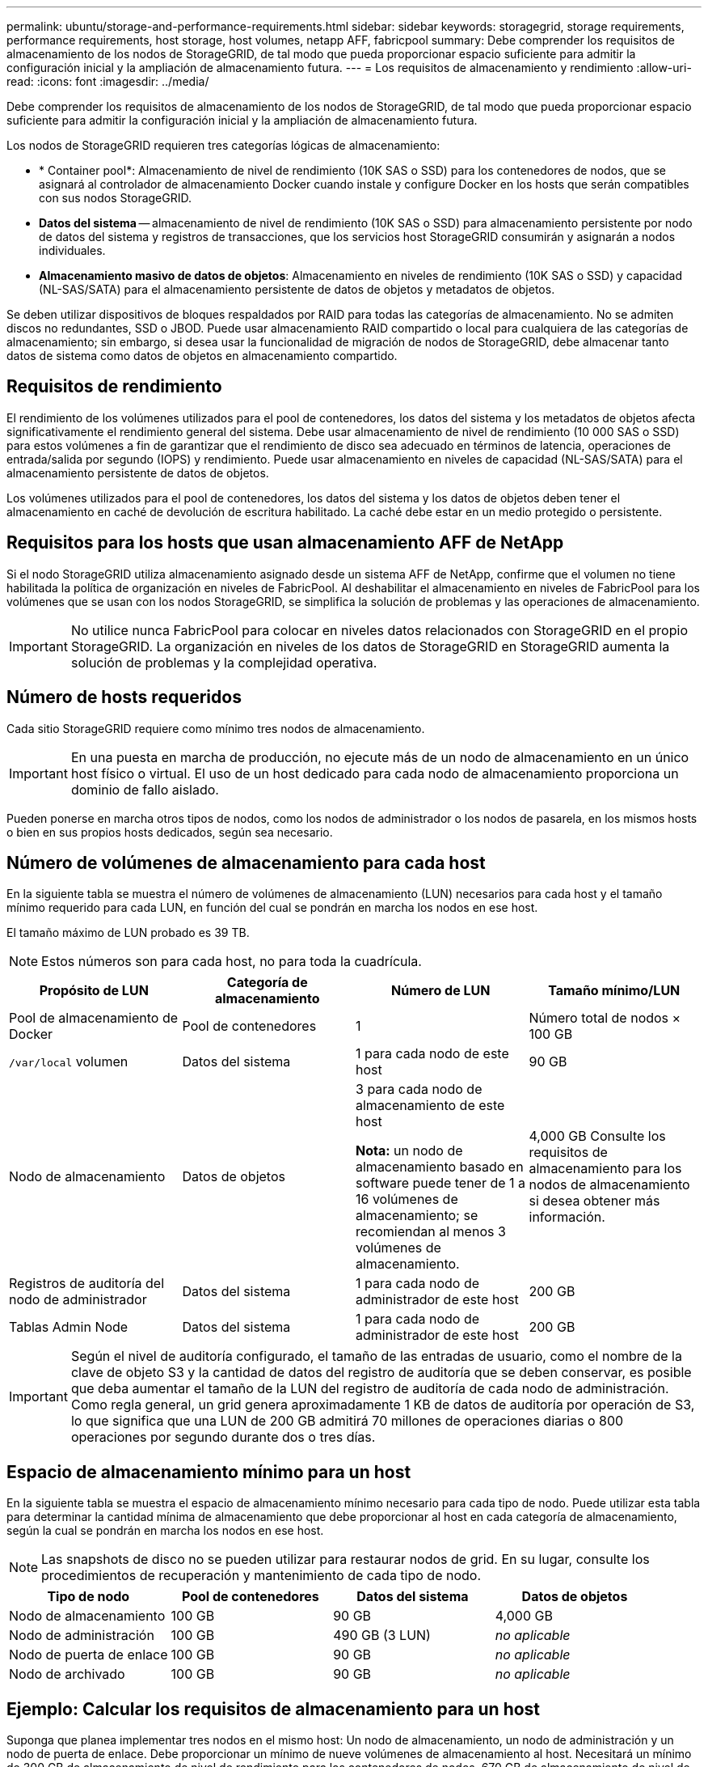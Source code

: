 ---
permalink: ubuntu/storage-and-performance-requirements.html 
sidebar: sidebar 
keywords: storagegrid, storage requirements, performance requirements, host storage, host volumes, netapp AFF, fabricpool 
summary: Debe comprender los requisitos de almacenamiento de los nodos de StorageGRID, de tal modo que pueda proporcionar espacio suficiente para admitir la configuración inicial y la ampliación de almacenamiento futura. 
---
= Los requisitos de almacenamiento y rendimiento
:allow-uri-read: 
:icons: font
:imagesdir: ../media/


[role="lead"]
Debe comprender los requisitos de almacenamiento de los nodos de StorageGRID, de tal modo que pueda proporcionar espacio suficiente para admitir la configuración inicial y la ampliación de almacenamiento futura.

Los nodos de StorageGRID requieren tres categorías lógicas de almacenamiento:

* * Container pool*: Almacenamiento de nivel de rendimiento (10K SAS o SSD) para los contenedores de nodos, que se asignará al controlador de almacenamiento Docker cuando instale y configure Docker en los hosts que serán compatibles con sus nodos StorageGRID.
* *Datos del sistema* -- almacenamiento de nivel de rendimiento (10K SAS o SSD) para almacenamiento persistente por nodo de datos del sistema y registros de transacciones, que los servicios host StorageGRID consumirán y asignarán a nodos individuales.
* *Almacenamiento masivo de datos de objetos*: Almacenamiento en niveles de rendimiento (10K SAS o SSD) y capacidad (NL-SAS/SATA) para el almacenamiento persistente de datos de objetos y metadatos de objetos.


Se deben utilizar dispositivos de bloques respaldados por RAID para todas las categorías de almacenamiento. No se admiten discos no redundantes, SSD o JBOD. Puede usar almacenamiento RAID compartido o local para cualquiera de las categorías de almacenamiento; sin embargo, si desea usar la funcionalidad de migración de nodos de StorageGRID, debe almacenar tanto datos de sistema como datos de objetos en almacenamiento compartido.



== Requisitos de rendimiento

El rendimiento de los volúmenes utilizados para el pool de contenedores, los datos del sistema y los metadatos de objetos afecta significativamente el rendimiento general del sistema. Debe usar almacenamiento de nivel de rendimiento (10 000 SAS o SSD) para estos volúmenes a fin de garantizar que el rendimiento de disco sea adecuado en términos de latencia, operaciones de entrada/salida por segundo (IOPS) y rendimiento. Puede usar almacenamiento en niveles de capacidad (NL-SAS/SATA) para el almacenamiento persistente de datos de objetos.

Los volúmenes utilizados para el pool de contenedores, los datos del sistema y los datos de objetos deben tener el almacenamiento en caché de devolución de escritura habilitado. La caché debe estar en un medio protegido o persistente.



== Requisitos para los hosts que usan almacenamiento AFF de NetApp

Si el nodo StorageGRID utiliza almacenamiento asignado desde un sistema AFF de NetApp, confirme que el volumen no tiene habilitada la política de organización en niveles de FabricPool. Al deshabilitar el almacenamiento en niveles de FabricPool para los volúmenes que se usan con los nodos StorageGRID, se simplifica la solución de problemas y las operaciones de almacenamiento.


IMPORTANT: No utilice nunca FabricPool para colocar en niveles datos relacionados con StorageGRID en el propio StorageGRID. La organización en niveles de los datos de StorageGRID en StorageGRID aumenta la solución de problemas y la complejidad operativa.



== Número de hosts requeridos

Cada sitio StorageGRID requiere como mínimo tres nodos de almacenamiento.


IMPORTANT: En una puesta en marcha de producción, no ejecute más de un nodo de almacenamiento en un único host físico o virtual. El uso de un host dedicado para cada nodo de almacenamiento proporciona un dominio de fallo aislado.

Pueden ponerse en marcha otros tipos de nodos, como los nodos de administrador o los nodos de pasarela, en los mismos hosts o bien en sus propios hosts dedicados, según sea necesario.



== Número de volúmenes de almacenamiento para cada host

En la siguiente tabla se muestra el número de volúmenes de almacenamiento (LUN) necesarios para cada host y el tamaño mínimo requerido para cada LUN, en función del cual se pondrán en marcha los nodos en ese host.

El tamaño máximo de LUN probado es 39 TB.


NOTE: Estos números son para cada host, no para toda la cuadrícula.

|===
| Propósito de LUN | Categoría de almacenamiento | Número de LUN | Tamaño mínimo/LUN 


 a| 
Pool de almacenamiento de Docker
 a| 
Pool de contenedores
 a| 
1
 a| 
Número total de nodos × 100 GB



 a| 
`/var/local` volumen
 a| 
Datos del sistema
 a| 
1 para cada nodo de este host
 a| 
90 GB



 a| 
Nodo de almacenamiento
 a| 
Datos de objetos
 a| 
3 para cada nodo de almacenamiento de este host

*Nota:* un nodo de almacenamiento basado en software puede tener de 1 a 16 volúmenes de almacenamiento; se recomiendan al menos 3 volúmenes de almacenamiento.
 a| 
4,000 GB Consulte los requisitos de almacenamiento para los nodos de almacenamiento si desea obtener más información.



 a| 
Registros de auditoría del nodo de administrador
 a| 
Datos del sistema
 a| 
1 para cada nodo de administrador de este host
 a| 
200 GB



 a| 
Tablas Admin Node
 a| 
Datos del sistema
 a| 
1 para cada nodo de administrador de este host
 a| 
200 GB

|===

IMPORTANT: Según el nivel de auditoría configurado, el tamaño de las entradas de usuario, como el nombre de la clave de objeto S3 y la cantidad de datos del registro de auditoría que se deben conservar, es posible que deba aumentar el tamaño de la LUN del registro de auditoría de cada nodo de administración. Como regla general, un grid genera aproximadamente 1 KB de datos de auditoría por operación de S3, lo que significa que una LUN de 200 GB admitirá 70 millones de operaciones diarias o 800 operaciones por segundo durante dos o tres días.



== Espacio de almacenamiento mínimo para un host

En la siguiente tabla se muestra el espacio de almacenamiento mínimo necesario para cada tipo de nodo. Puede utilizar esta tabla para determinar la cantidad mínima de almacenamiento que debe proporcionar al host en cada categoría de almacenamiento, según la cual se pondrán en marcha los nodos en ese host.


NOTE: Las snapshots de disco no se pueden utilizar para restaurar nodos de grid. En su lugar, consulte los procedimientos de recuperación y mantenimiento de cada tipo de nodo.

|===
| Tipo de nodo | Pool de contenedores | Datos del sistema | Datos de objetos 


| Nodo de almacenamiento  a| 
100 GB
 a| 
90 GB
 a| 
4,000 GB



 a| 
Nodo de administración
 a| 
100 GB
 a| 
490 GB (3 LUN)
 a| 
_no aplicable_



 a| 
Nodo de puerta de enlace
 a| 
100 GB
 a| 
90 GB
 a| 
_no aplicable_



 a| 
Nodo de archivado
 a| 
100 GB
 a| 
90 GB
 a| 
_no aplicable_

|===


== Ejemplo: Calcular los requisitos de almacenamiento para un host

Suponga que planea implementar tres nodos en el mismo host: Un nodo de almacenamiento, un nodo de administración y un nodo de puerta de enlace. Debe proporcionar un mínimo de nueve volúmenes de almacenamiento al host. Necesitará un mínimo de 300 GB de almacenamiento de nivel de rendimiento para los contenedores de nodos, 670 GB de almacenamiento de nivel de rendimiento para los datos del sistema y los registros de transacciones, y 12 TB de almacenamiento de nivel de capacidad para los datos de objetos.

|===
| Tipo de nodo | Propósito de LUN | Número de LUN | Tamaño de LUN 


| Nodo de almacenamiento  a| 
Pool de almacenamiento de Docker
 a| 
1
 a| 
300 GB (100 GB/nodo)



 a| 
Nodo de almacenamiento
 a| 
`/var/local` volumen
 a| 
1
 a| 
90 GB



| Nodo de almacenamiento  a| 
Datos de objetos
 a| 
3
 a| 
4,000 GB



 a| 
Nodo de administración
 a| 
`/var/local` volumen
 a| 
1
 a| 
90 GB



| Nodo de administración  a| 
Registros de auditoría del nodo de administrador
 a| 
1
 a| 
200 GB



| Nodo de administración  a| 
Tablas Admin Node
 a| 
1
 a| 
200 GB



 a| 
Nodo de puerta de enlace
 a| 
`/var/local` volumen
 a| 
1
 a| 
90 GB



 a| 
*Total*
 a| 
 a| 
*9*
 a| 
* Piscina de contenedores:* 300 GB

*Datos del sistema:* 670 GB

*Datos del objeto:* 12,000 GB

|===


== Requisitos de almacenamiento para nodos de almacenamiento

Un nodo de almacenamiento basado en software puede tener de 1 a 16 volúmenes de almacenamiento: Se recomiendan -3 o más volúmenes de almacenamiento. Cada volumen de almacenamiento debe ser 4 TB o mayor.


NOTE: Un nodo de almacenamiento de dispositivo puede tener hasta 48 volúmenes de almacenamiento.

Como se muestra en la figura, StorageGRID reserva espacio para los metadatos del objeto en el volumen de almacenamiento 0 de cada nodo de almacenamiento. Cualquier espacio restante en el volumen de almacenamiento 0 y cualquier otro volumen de almacenamiento en el nodo de almacenamiento se utilizan exclusivamente para los datos de objetos.

image::../media/metadata_space_storage_node.png[Nodo de almacenamiento de espacio de metadatos]

Para proporcionar redundancia y proteger los metadatos de objetos de la pérdida, StorageGRID almacena tres copias de los metadatos para todos los objetos del sistema en cada sitio. Las tres copias de metadatos de objetos se distribuyen uniformemente por todos los nodos de almacenamiento de cada sitio.

Cuando se asigna espacio al volumen 0 de un nuevo nodo de almacenamiento, se debe garantizar que haya espacio suficiente para la porción de ese nodo de todos los metadatos de objetos.

* Como mínimo, debe asignar al menos 4 TB al volumen 0.
+

NOTE: Si solo se utiliza un volumen de almacenamiento para un nodo de almacenamiento y se asignan 4 TB o menos al volumen, es posible que el nodo de almacenamiento introduzca el estado de solo lectura de almacenamiento al inicio y almacene solo metadatos de objetos.

* Si está instalando un nuevo sistema StorageGRID 11.5 y cada nodo de almacenamiento tiene 128 GB o más de RAM, debe asignar 8 TB o más al volumen 0. Al usar un valor mayor para el volumen 0, se puede aumentar el espacio permitido para los metadatos en cada nodo de almacenamiento.
* Al configurar nodos de almacenamiento diferentes para un sitio, utilice el mismo ajuste para el volumen 0 si es posible. Si un sitio contiene nodos de almacenamiento de distintos tamaños, el nodo de almacenamiento con el volumen más pequeño 0 determinará la capacidad de metadatos de ese sitio.


Si desea obtener más información, consulte las instrucciones de administración de StorageGRID y busque «gestionar el almacenamiento de metadatos de objetos».

link:../admin/index.html["Administre StorageGRID"]

.Información relacionada
link:node-container-migration-requirements.html["Requisitos de migración de contenedores de nodos"]

link:../maintain/index.html["Mantener  recuperar"]
